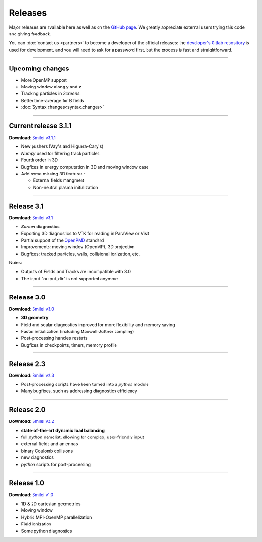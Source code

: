 Releases
--------

Major releases are available here as well as on the
`GitHub page <https://github.com/SmileiPIC/Smilei>`_.
We greatly appreciate external users trying this code and giving feedback.

You can :doc:`contact us <partners>` to become a developer of the official releases:
the `developer's Gitlab repository <https://llrgit.in2p3.fr/smilei/smilei>`_ is used
for development, and you will need to ask for a password first,
but the process is fast and straightforward.

----

Upcoming changes
^^^^^^^^^^^^^^^^

* More OpenMP support
* Moving window along y and z
* Tracking particles in *Screens*
* Better time-average for B fields
* :doc:`Syntax changes<syntax_changes>`

----

.. _latestVersion:

Current release 3.1.1
^^^^^^^^^^^^^^^^^^^^^

**Download**: `Smilei v3.1.1 <_downloads/smilei-v3.1.1.tar.gz>`_

* New pushers (Vay's and Higuera-Cary's)
* *Numpy* used for filtering track particles
* Fourth order in 3D
* Bugfixes in energy computation in 3D and moving window case
* Add some missing 3D features :

  * External fields mangment 
  * Non-neutral plasma initialization

----

Release 3.1
^^^^^^^^^^^^^^^^^^^

**Download**: `Smilei v3.1 <_downloads/smilei-v3.1.tar.gz>`_

* *Screen* diagnostics
* Exporting 3D diagnostics to VTK for reading in ParaView or VisIt
* Partial support of the `OpenPMD <https://www.openpmd.org>`_ standard
* Improvements: moving window (OpenMP), 3D projection
* Bugfixes: tracked particles, walls, collisional ionization, etc.

Notes:

* Outputs of Fields and Tracks are incompatible with 3.0
* The input "output_dir" is not supported anymore

----

Release 3.0
^^^^^^^^^^^

**Download**: `Smilei v3.0 <_downloads/smilei-v3.0.tar.gz>`_

* **3D geometry**
* Field and scalar diagnostics improved for more flexibility and memory saving
* Faster initialization (including Maxwell-Jüttner sampling)
* Post-processing handles restarts
* Bugfixes in checkpoints, timers, memory profile

----

Release 2.3
^^^^^^^^^^^

**Download**: `Smilei v2.3 <_downloads/smilei-v2.3.tar.gz>`_

* Post-processing scripts have been turned into a *python* module
* Many bugfixes, such as addressing diagnostics efficiency


----

Release 2.0
^^^^^^^^^^^

**Download**: `Smilei v2.2 <_downloads/smilei-v2.2.tar.gz>`_

* **state-of-the-art dynamic load balancing**
* full *python* namelist, allowing for complex, user-friendly input
* external fields and antennas
* binary Coulomb collisions
* new diagnostics
* *python* scripts for post-processing

----

Release 1.0
^^^^^^^^^^^

**Download**: `Smilei v1.0 <_downloads/smilei-v1.0.tar.gz>`_

* 1D & 2D cartesian geometries
* Moving window
* Hybrid MPI-OpenMP parallelization
* Field ionization
* Some python diagnostics

